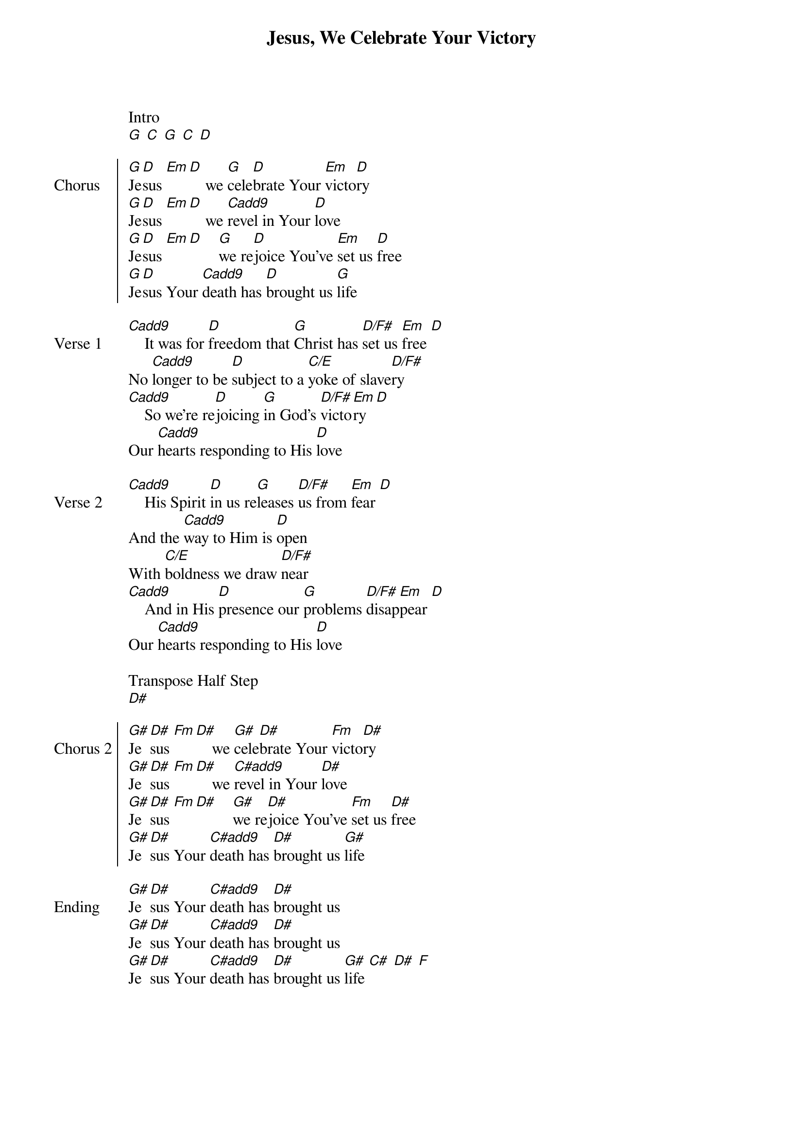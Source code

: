 {title: Jesus, We Celebrate Your Victory}
{ng}
{columns: 1}

Intro
[G] [C] [G] [C] [D]

{soc: Chorus}
[G]Je[D]sus [Em][D]    we [G]cele[D]brate Your [Em]victo[D]ry
[G]Je[D]sus [Em][D]    we [Cadd9]revel in Your [D]love
[G]Je[D]sus [Em][D]    [G]we re[D]joice You've [Em]set us [D]free
[G]Je[D]sus Your [Cadd9]death has [D]brought us [G]life
{eoc}

{sov: Verse 1}
[Cadd9]    It was for [D]freedom that [G]Christ has [D/F#]set us [Em]free [D]
No [Cadd9]longer to be [D]subject to a [C/E]yoke of slave[D/F#]ry
[Cadd9]    So we're re[D]joicing [G]in God's [D/F#]victo[Em]ry [D]
Our [Cadd9]hearts responding to His [D]love
{eov}

{sov: Verse 2}
[Cadd9]    His Spirit [D]in us re[G]leases [D/F#]us from [Em]fear [D]
And the [Cadd9]way to Him is [D]open
With [C/E]boldness we draw [D/F#]near
[Cadd9]    And in His [D]presence our [G]problems [D/F#]disap[Em]pear [D]
Our [Cadd9]hearts responding to His [D]love
{eov}

Transpose Half Step
[D#]

{soc: Chorus 2}
[G#]Je[D#]sus [Fm][D#]    we [G#]cele[D#]brate Your [Fm]victo[D#]ry
[G#]Je[D#]sus [Fm][D#]    we [C#add9]revel in Your [D#]love
[G#]Je[D#]sus [Fm][D#]    [G#]we re[D#]joice You've [Fm]set us [D#]free
[G#]Je[D#]sus Your [C#add9]death has [D#]brought us [G#]life
{eoc}

{sov: Ending}
[G#]Je[D#]sus Your [C#add9]death has [D#]brought us
[G#]Je[D#]sus Your [C#add9]death has [D#]brought us
[G#]Je[D#]sus Your [C#add9]death has [D#]brought us [G#]life [C#] [D#] [F]
{eov}